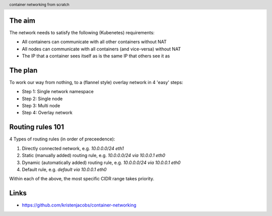 
.. image:: title-page.jpg
   :height: 600px

The aim
-------

The network needs to satisfy the following (Kubenetes) requirements:

* All containers can communicate with all other containers without NAT

* All nodes can communicate with all containers (and vice-versa) without NAT

* The IP that a container sees itself as is the same IP that others see it as

The plan
--------

To work our way from nothing, to a (flannel style) overlay network in 4 'easy' steps:

* Step 1: Single network namespace

* Step 2: Single node

* Step 3: Multi node

* Step 4: Overlay network 

.. image:: ../1-network-namespace/diagram.jpg
   :height: 710px

Routing rules 101
-----------------

4 Types of routing rules (in order of preceedence):

1. Directly connected network, e.g. *10.0.0.0/24 eth1*

2. Static (manually added) routing rule, e.g. *10.0.0.0/24 via 10.0.0.1 eth0*

3. Dynamic (automatically added) routing rule, e.g. *10.0.0.0/24 via 10.0.0.1 eth0*

4. Default rule, e.g. *default via 10.0.0.1 eth0*

Within each of the above, the most specific CIDR range takes priority.

.. image:: ../2-single-node/diagram.jpg
   :height: 710px

.. image:: ../3-multi-node/diagram.jpg
   :height: 710px

.. image:: ../4-overlay-network/diagram.jpg
   :height: 710px

Links
-----

* https://github.com/kristenjacobs/container-networking

.. header::
    container networking from scratch
